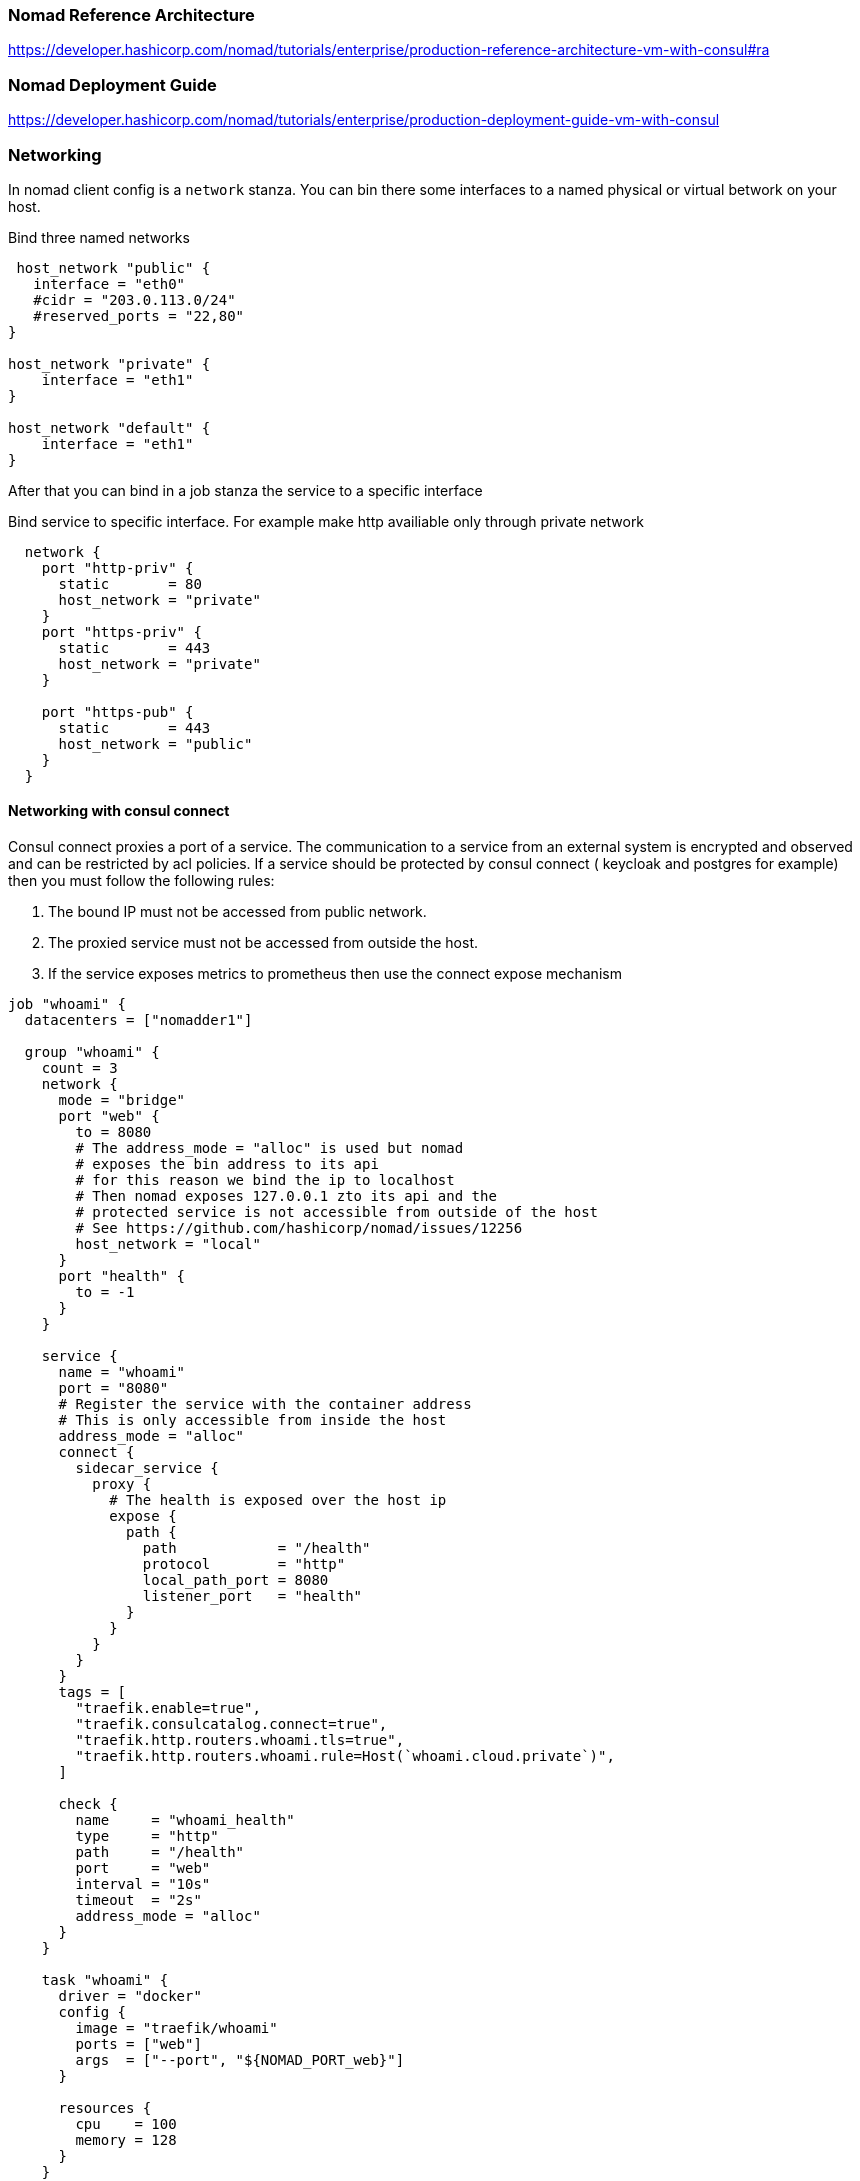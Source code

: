 === Nomad Reference Architecture
https://developer.hashicorp.com/nomad/tutorials/enterprise/production-reference-architecture-vm-with-consul#ra

=== Nomad Deployment Guide
https://developer.hashicorp.com/nomad/tutorials/enterprise/production-deployment-guide-vm-with-consul

=== Networking
In nomad client config is a `network` stanza.
You can bin there some interfaces to a named physical or virtual betwork on your host.

.Bind three named networks
[source,hcl]
----
 host_network "public" {
   interface = "eth0"
   #cidr = "203.0.113.0/24"
   #reserved_ports = "22,80"
}

host_network "private" {
    interface = "eth1"
}

host_network "default" {
    interface = "eth1"
}
----

After that you can bind in a job stanza the service to a specific interface

.Bind service to specific interface. For example make http availiable only through private network
[source,hcl]
----
  network {
    port "http-priv" {
      static       = 80
      host_network = "private"
    }
    port "https-priv" {
      static       = 443
      host_network = "private"
    }

    port "https-pub" {
      static       = 443
      host_network = "public"
    }
  }
----

==== Networking with consul connect
Consul connect proxies a port of a service. The communication to a service from an external system is encrypted and observed and can be restricted by acl policies. If a service should be protected by consul connect ( keycloak and postgres for example) then you must follow the following rules:

. The bound IP must not be accessed from public network.
. The proxied service must not be accessed from outside the host.
. If the service exposes metrics to prometheus then use the connect expose mechanism

[source,hcl]
----
job "whoami" {
  datacenters = ["nomadder1"]

  group "whoami" {
    count = 3
    network {
      mode = "bridge"
      port "web" {
        to = 8080
        # The address_mode = "alloc" is used but nomad
        # exposes the bin address to its api
        # for this reason we bind the ip to localhost
        # Then nomad exposes 127.0.0.1 zto its api and the
        # protected service is not accessible from outside of the host
        # See https://github.com/hashicorp/nomad/issues/12256
        host_network = "local"
      }
      port "health" {
        to = -1
      }
    }

    service {
      name = "whoami"
      port = "8080"
      # Register the service with the container address
      # This is only accessible from inside the host
      address_mode = "alloc"
      connect {
        sidecar_service {
          proxy {
            # The health is exposed over the host ip
            expose {
              path {
                path            = "/health"
                protocol        = "http"
                local_path_port = 8080
                listener_port   = "health"
              }
            }
          }
        }
      }
      tags = [
        "traefik.enable=true",
        "traefik.consulcatalog.connect=true",
        "traefik.http.routers.whoami.tls=true",
        "traefik.http.routers.whoami.rule=Host(`whoami.cloud.private`)",
      ]

      check {
        name     = "whoami_health"
        type     = "http"
        path     = "/health"
        port     = "web"
        interval = "10s"
        timeout  = "2s"
        address_mode = "alloc"
      }
    }

    task "whoami" {
      driver = "docker"
      config {
        image = "traefik/whoami"
        ports = ["web"]
        args  = ["--port", "${NOMAD_PORT_web}"]
      }

      resources {
        cpu    = 100
        memory = 128
      }
    }
  }
}
----


=== Memory and cpu limits
There are two main types of setting resources in nomad. The first in the nomad client configuration and the second is inside in the job configuration.

The resource configuration in the client configuration reserves memory and cpu for operating nomad. after this reservation nomad subtracts this from the available resources for job scheduling.

The resource configuration in the job configuration limits the job itself. If you don't enable https://developer.hashicorp.com/nomad/docs/job-specification/resources#memory-oversubscription[Memory Oversubscription] then the memory you defined is the min and max limit at the same time.

=== Job resiliency configuration

There are several mechanisms in nomad to control the schedule errors.

==== reschedule
job -> reschedule  | job -> group -> reschedule
This handles the case where the specified number of restarts have been attempted and the task still isn’t running. This suggests the issue could be with the Nomad client such as a hardware failure or kernel deadlock. The reschedule stanza is used to specify details for rescheduling a failing task to another nomad client. For example, reschedule the task group an unlimited number of times and increase the delay between subsequent attempts exponentially, with a starting delay of 30 seconds up to a maximum of 1 hour.

==== restart
job -> group -> restart | job -> group -> task -> restart

Specifies strategy for Nomad to restart failed tasks on the same nomad client. For example, if the application server has crashed, attempt 2 restarts within 30 minutes, delay 15s between each restart, and don’t try anymore restarts after those are exhausted.

* `delay` - Instructs the client to wait until another interval before restarting the task.

* `fail`- Instructs the client not to attempt to restart the task once the number of attempts have been used. This is the default behavior. This mode is useful for non-idempotent jobs which are unlikely to succeed after a few failures. The allocation will be marked as failed and the scheduler will attempt to reschedule the allocation according to the reschedule block.

==== check
job -> group -> service -> check |
job -> group -> task -> service -> check

The check block instructs Nomad to register a check associated with a service into the Nomad or Consul service provider.

- if connect enabled and the service needs to expose metrics then use `expose`. This delegated the metrics checks to the proxies service
- set `address_mode` to `driver` if connect is enabled

==== check_restart
job -> group -> task -> service -> check_restart | job -> group -> task -> service -> check -> check_restart
Specifies how Nomad should restart a task that is not yet failing, but has become unresponsive or otherwise unhealthy. Works together with Consul health checks. Nomad restarts tasks when a health check has failed. For example, restart the Redis task after its health check has failed 3 consecutive times, and wait 90 seconds after restarting the task to resume health checking.

==== update
job -> update  | job -> group -> update
Specifies update strategy Nomad uses when deploying a new version of the task group. i.e. when nomad job run path/to/jobspec is run. For example, perform rolling updates 3 at a time and wait until all tasks for an allocation are running and their Consul health checks are passing for at least 10 seconds before considering the allocation healthy.

==== migrate
When a Nomad client needs to come out of service, it gets marked for draining and tasks will no longer be scheduled on it. Then Nomad will migrate all existing jobs to other clients. The migrate stanza specifies the strategy for migrating tasks off of draining nodes. For example, migrate one allocation at a time, and mark migrated allocations healthy once all their tasks are running and associated health checks are passing for 10 seconds or more within a 5 minute deadline.


==== Wrap it up

. Define a reschedule for whole job.
+
.reschedule for job definition unlimited
[source,hcl]
----
reschedule {
  delay          = "10s"
  delay_function = "constant"
  unlimited      = true
}
----
This instructs nomad to try infinite schedule a failed task on the same node.
If a task have a dynamic volume or is stales you can set another  limit for instruct the scheduler to schedule the task on another node.

+
.reschedule job on another node failed deployment when more than 3 times failed
[source,hcl]
----
reschedule {
  attempts       = 3
  interval       = "10m"
  delay          = "5s"
  delay_function = "constant"
  unlimited      = false
}
----
This will not schedule the deployment again if you have a single worker node.

. Define a update stanza for the job
+
[source,hcl]
----
update {
  max_parallel      = 1
  health_check      = "checks"
  healthy_deadline  = "60s" #  Default should be check_restart_grace
  min_healthy_time  = "20s" # Default should be 1 or two health check limits
  progress_deadline = "1h"
}
----
Every deployment is marked as dead if its' deployment not ready in 1h. If an allocation is started it marks as healthy it's health state is positive at least for min_healthy_time and unhealthy when it's check negative at least  healthy_deadline.

TIP: min_healthy_time should not be less then expected boot time of the service. At least the grace period.

. Define a restart stanza on group level

+
[source,hcl]
----
restart {
  # Restart if 3 of 4 check failed in check_interval
  attempts = 1
  interval = "1h"
  delay = "1s"
  mode = "fail"
}
----
+
If a healthcheck fail nomad (check_restart interval * limit is reached) nomad restarts usually the container not the allocation. The restart stanza instruct nomad to look on an interval count of restart. The example above restarts the allocation at first restart of the container within in 1h.

. Define a healthcheck with check_restart
+
[source,hcl]
----
check {
  name     = "fail_service health using http endpoint '/health'"
  port     = "http"
  type     = "http"
  path     = "/health"
  method   = "GET"
  interval = "1s"
  timeout  = "1s"
  check_restart {
    limit = 3
    grace = "15s"
    ignore_warnings = false
   }
  }
----

. The check above restarts an allocation ( if a new one should create depends on the configuration of the restart stanza) if a check fails in the interval range limit times. In the start phase of the allocation failed checks ignored in the  grace time.

. Kill timeouts and Killsignal
+
[source,hcl]
----
job "docs" {
  group "example" {
    task "server" {
      # ...
      kill_timeout = "45s" # Wait for kill
      kill_signal = "SIGINT"  # Specifies a configurable kill signal for a task "SIGINT or SIGTERM is default for docker and CTRL_BREAK_EVENT  for raw_exec
    }
  }
}
----

For playing with update strategies you can use test_deployments/fail-service_healtlhy_to_unhealtly_.nomad

==== Linux system signals
. SIGHUP - Hangup signal. Sent to a process when its controlling terminal or session ends. Often used to reload configuration files.

. SIGINT - Interrupt signal. Sent to a process when the user presses the interrupt key combination (usually Ctrl+C) in the terminal. Often used to stop a program that is running in an infinite loop or not responding.

. SIGQUIT - Quit signal. Sent to a process when the user presses the quit key combination (usually Ctrl+) in the terminal. Often used to generate a core dump for debugging purposes.

. SIGILL - Illegal instruction signal. Sent to a process when it attempts to execute an illegal instruction.

. SIGTRAP - Trap signal. Sent to a process when a debugger or other tracing utility sets a breakpoint.

.  - Abort signal. Sent to a process by the abort() library function.

. SIGBUS - Bus error signal. Sent to a process when it attempts to access memory that cannot be accessed.

. SIGFPE - Floating point exception signal. Sent to a process when it attempts to execute an invalid arithmetic operation.

. SIGKILL - Kill signal. Sent to a process to terminate it immediately, regardless of whether it is hung or unresponsive.

. SIGUSR1 - User-defined signal 1. Can be used for any purpose that a program may require.

. SIGSEGV - Segmentation fault signal. Sent to a process when it attempts to access memory that it does not have permission to access.

. SIGUSR2 - User-defined signal 2. Can be used for any purpose that a program may require.

. SIGPIPE - Broken pipe signal. Sent to a process when it attempts to write to a pipe that has been closed.

. SIGALRM - Alarm signal. Sent to a process when the specified time interval has elapsed.

. SIGTERM - Termination signal. Sent to a process to request that it terminate gracefully.

. SIGSTKFLT - Stack fault signal. Sent to a process when it exceeds its stack size.

. SIGCHLD - Child process signal. Sent to a process when a child process terminates.

. SIGCONT - Continue signal. Sent to a process to resume it after it has been stopped.

. SIGSTOP - Stop signal. Sent to a process to stop it immediately, but without terminating it.

. SIGTSTP - Terminal stop signal. Sent to a process when the user presses the suspend key combination (usually Ctrl+Z) in the terminal.

. SIGTTIN - Terminal input signal. Sent to a process that is attempting to read input from the terminal while it is in the background.

. SIGTTOU - Terminal output signal. Sent to a process that is attempting to write output to the terminal while it is in the background.

. SIGURG - Urgent data signal. Sent to a process when urgent data is available on a socket.

. SIGXCPU - CPU time limit exceeded signal. Sent to a process when it exceeds its allotted CPU time.

. SIGXFSZ - File size limit exceeded signal. Sent to a process when it exceeds its allotted file size.

=== Nomad CPU Allocation: MHz to vCPU Conversion

Nomad's use of MHz (Megahertz) for CPU allocation is intentional. It models the CPU as a unit of raw processing bandwidth rather than abstract cores. This allows for incredibly fine-grained scheduling and properly accounts for nodes with different clock speeds and modern core architectures (like Intel's P-cores and E-cores).

To calculate your vCPU needs from a Nomad MHz allocation, you must first establish a definition for what one vCPU represents on your underlying physical hardware.

==== 1. The Core Conversion Formula

The fundamental conversion is based on the average clock speed of a single core (or the logical equivalent of a vCPU) on your Nomad client machines:

image::nomad_vcpu_1.png[]

==== 2. Step-by-Step Calculation Guide

This process ensures you translate the requested bandwidth (MHz) into a predictable unit of core capacity (vCPU equivalent).

===== Step A: Determine the Baseline (Clock Speed of One Core)

You need to know the clock speed of the physical cores on the machines running the Nomad client. This establishes your denominator.

1 Physical Core = X MHz (The effective frequency of one core).

Example: If your physical servers have cores running at a base clock speed of 2.5 GHz, this translates to 2,500 MHz.

Tip: Use the base clock speed to ensure you are reserving resources that are always available, regardless of burst or turbo frequencies.

===== Step B: Determine the Total Available Bandwidth (cpu.totalcompute)

The Nomad client agent automatically calculates the total available CPU bandwidth of the entire node and reports it as the cpu.totalcompute attribute (in MHz).

image::nomad_vpcu2.png[]

Tip: You can check this value directly on a client node by running nomad node status <node-id> and looking at the Client Attributes under the cpu section.

===== Step C: Calculate the vCPU Equivalent

Use the formula from Section 1 to perform the conversion using your baseline core speed.

[cols="1,2,2"]
|===
|Term |Value |Calculation

|Nomad Request (A)
|cpu = 4000 (4000 MHz)
|

|Core Speed (B)
|2500 MHz (2.5 GHz)
|

|vCPU Equivalent
|
|stem:[\frac{4000 \text{ MHz}}{2500 \text{ MHz/vCPU}} = 1.6 \text{ vCPUs}]
|===

In this example, an allocation requesting 4000 MHz is equivalent to 1.6 vCPUs on a host with 2.5 GHz cores.

==== 3. Consideration: Hyperthreading/SMT

While the term "vCPU" often implies a Logical Core (Hyperthread), Nomad's MHz allocation maps to time slices of the CPU bandwidth.

If you treat 1 vCPU=1 Physical Core (Full Performance), the calculation provides the required fraction of full physical cores.

Even with Hyperthreading enabled, the MHz value represents the total available capacity. A 4000 MHz request means:

The job will receive CPU time equivalent to 1.6 full 2.5 GHz cores.

Nomad handles the scheduling and CPU isolation via cgroups, which manage time shares based on the requested MHz value, ensuring the job gets its proportional slice of the total host compute.

=== Links
[[_200_link_nomad_task_init,nomad task dependencies]]https://developer.hashicorp.com/nomad/tutorials/task-deps/task-dependencies-interjob[Express Inter-job Dependencies with Init Tasks]

[[_200_link_nomad_hcl_lang,nomad hcl lang functions]]https://developer.hashicorp.com/nomad/docs/job-specification/hcl2[Nomad hcl lang functions]

[[_200_link_nomad_hcl_lang,nomad defaults]]https://medium.com/@obenaus.thomas/a-good-default-nomad-job-template-ea448b8a8cdd[A Good, Default Nomad Job Template]

[[_200_link_nomad_hcl_lang,nomad defaults]]https://medium.com/@obenaus.thomas/a-good-default-nomad-job-template-ea448b8a8cdd[A Good, Default Nomad Job Template]

[[_200_link_nomad_memory,Oversubscribe Memory]]https://developer.hashicorp.com/nomad/api-docs/operator/scheduler#update-scheduler-configuration[Oversubscribe Memory]


